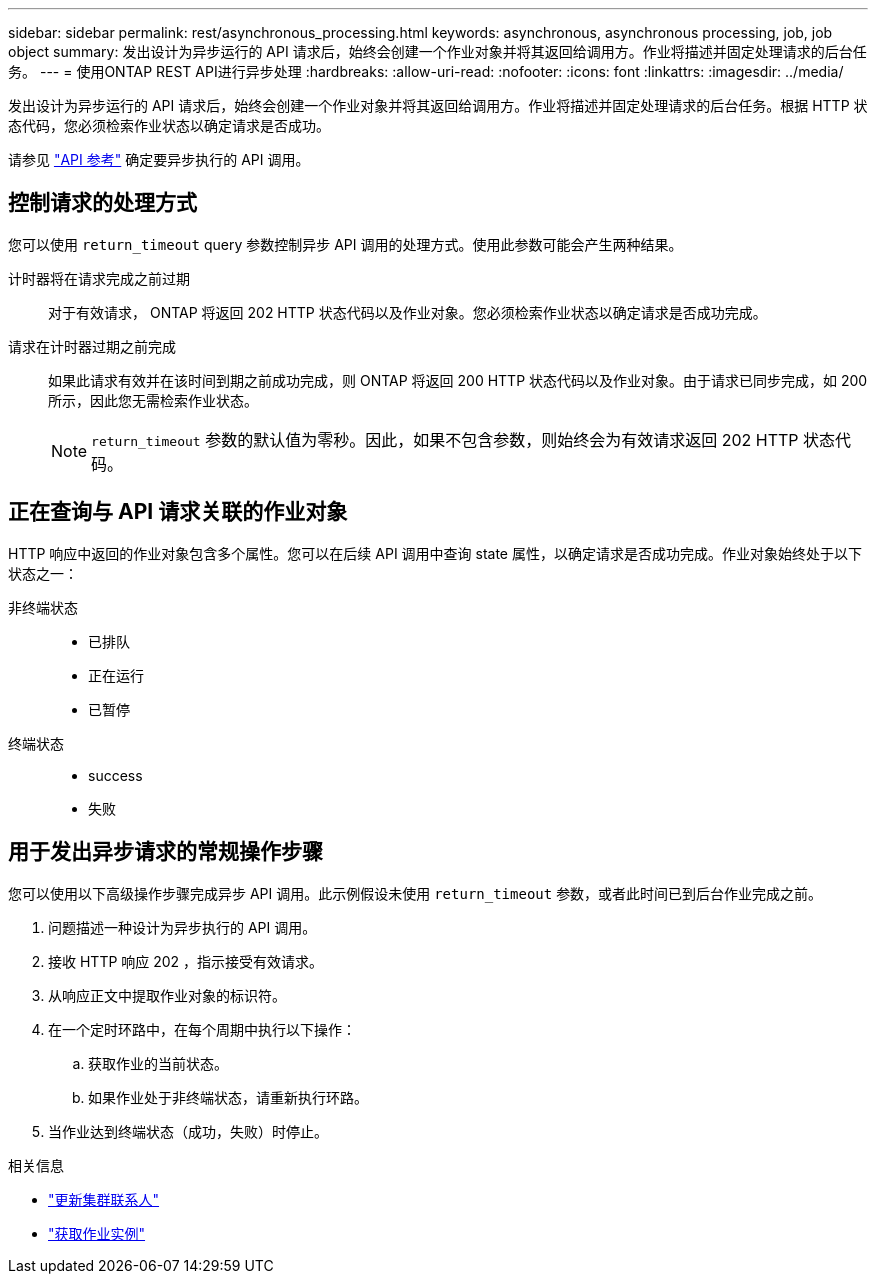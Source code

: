 ---
sidebar: sidebar 
permalink: rest/asynchronous_processing.html 
keywords: asynchronous, asynchronous processing, job, job object 
summary: 发出设计为异步运行的 API 请求后，始终会创建一个作业对象并将其返回给调用方。作业将描述并固定处理请求的后台任务。 
---
= 使用ONTAP REST API进行异步处理
:hardbreaks:
:allow-uri-read: 
:nofooter: 
:icons: font
:linkattrs: 
:imagesdir: ../media/


[role="lead"]
发出设计为异步运行的 API 请求后，始终会创建一个作业对象并将其返回给调用方。作业将描述并固定处理请求的后台任务。根据 HTTP 状态代码，您必须检索作业状态以确定请求是否成功。

请参见 link:../reference/api_reference.html["API 参考"] 确定要异步执行的 API 调用。



== 控制请求的处理方式

您可以使用 `return_timeout` query 参数控制异步 API 调用的处理方式。使用此参数可能会产生两种结果。

计时器将在请求完成之前过期:: 对于有效请求， ONTAP 将返回 202 HTTP 状态代码以及作业对象。您必须检索作业状态以确定请求是否成功完成。
请求在计时器过期之前完成:: 如果此请求有效并在该时间到期之前成功完成，则 ONTAP 将返回 200 HTTP 状态代码以及作业对象。由于请求已同步完成，如 200 所示，因此您无需检索作业状态。
+
--

NOTE: `return_timeout` 参数的默认值为零秒。因此，如果不包含参数，则始终会为有效请求返回 202 HTTP 状态代码。

--




== 正在查询与 API 请求关联的作业对象

HTTP 响应中返回的作业对象包含多个属性。您可以在后续 API 调用中查询 state 属性，以确定请求是否成功完成。作业对象始终处于以下状态之一：

非终端状态::
+
--
* 已排队
* 正在运行
* 已暂停


--
终端状态::
+
--
* success
* 失败


--




== 用于发出异步请求的常规操作步骤

您可以使用以下高级操作步骤完成异步 API 调用。此示例假设未使用 `return_timeout` 参数，或者此时间已到后台作业完成之前。

. 问题描述一种设计为异步执行的 API 调用。
. 接收 HTTP 响应 202 ，指示接受有效请求。
. 从响应正文中提取作业对象的标识符。
. 在一个定时环路中，在每个周期中执行以下操作：
+
.. 获取作业的当前状态。
.. 如果作业处于非终端状态，请重新执行环路。


. 当作业达到终端状态（成功，失败）时停止。


.相关信息
* link:../workflows/wf_cls_update_contact.html["更新集群联系人"]
* link:../workflows/wf_jobs_get_job.html["获取作业实例"]

